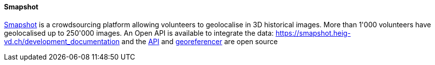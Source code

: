 [[smapshot]]
==== Smapshot

https://smapshot.heig-vd.ch/[Smapshot] is a crowdsourcing platform allowing volunteers to geolocalise in 3D historical images. More than 1'000 volunteers have geolocalised up to 250'000 images.
An Open API is available to integrate the data: https://smapshot.heig-vd.ch/development_documentation and the https://github.com/MediaComem/smapshot-api[API] and https://github.com/MediaComem/smapshot-georeferencer[georeferencer] are open source